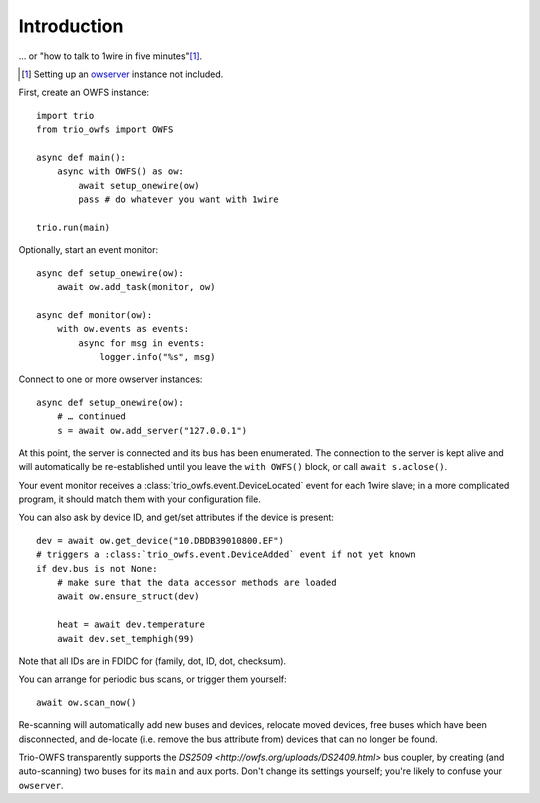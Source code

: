 ++++++++++++
Introduction
++++++++++++

… or "how to talk to 1wire in five minutes"[#]_.

.. [#] Setting up an `owserver <http://owfs.org/uploads/owserver.html>`_ instance not included.

First, create an OWFS instance::

    import trio
    from trio_owfs import OWFS

    async def main():
        async with OWFS() as ow:
            await setup_onewire(ow)
            pass # do whatever you want with 1wire

    trio.run(main)

Optionally, start an event monitor::

    async def setup_onewire(ow):
        await ow.add_task(monitor, ow)

    async def monitor(ow):
        with ow.events as events:
            async for msg in events:
                logger.info("%s", msg)

Connect to one or more owserver instances::

    async def setup_onewire(ow):
        # … continued
        s = await ow.add_server("127.0.0.1")

At this point, the server is connected and its bus has been enumerated.
The connection to the server is kept alive and will automatically be
re-established until you leave the ``with OWFS()`` block, or call
``await s.aclose()``.

Your event monitor receives a :class:`trio_owfs.event.DeviceLocated` event
for each 1wire slave; in a more complicated program, it should match them with
your configuration file.

You can also ask by device ID, and get/set attributes if the device is present::

    dev = await ow.get_device("10.DBDB39010800.EF")
    # triggers a :class:`trio_owfs.event.DeviceAdded` event if not yet known
    if dev.bus is not None:
        # make sure that the data accessor methods are loaded
        await ow.ensure_struct(dev)

        heat = await dev.temperature
        await dev.set_temphigh(99)

Note that all IDs are in FDIDC for (family, dot, ID, dot, checksum).

You can arrange for periodic bus scans, or trigger them yourself::

    await ow.scan_now()

Re-scanning will automatically add new buses and devices, relocate moved
devices, free buses which have been disconnected, and de-locate
(i.e. remove the bus attribute from) devices that can no longer be found.

Trio-OWFS transparently supports the `DS2509 <http://owfs.org/uploads/DS2409.html>` 
bus coupler, by creating (and auto-scanning) two buses for its ``main`` and ``aux`` ports.
Don't change its settings yourself; you're likely to confuse your ``owserver``.

